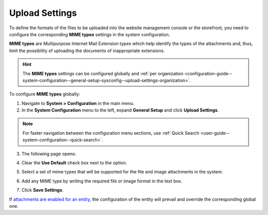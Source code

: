 .. _configuration-guide--system-configuration--general-setup-sysconfig--upload-settings:
.. _admin-configuration-upload-settings:
.. _configuration-guide--system-configuration--general-setup-sysconfig--upload-settings-globally:

Upload Settings
===============

.. contents:: :local:
   :depth: 2

To define the formats of the files to be uploaded into the website management console or the storefront, you need to configure the corresponding **MIME types** settings in the system configuration.

**MIME types** are Multipurpose Internet Mail Extension types which help identify the types of the attachments and, thus, limit the possibility of uploading the documents of inappropriate extensions.

.. hint:: The **MIME types** settings can be configured globally and :ref:`per organization <configuration-guide--system-configuration--general-setup-sysconfig--upload-settings-organization>`.

To configure **MIME types** globally:

1. Navigate to **System > Configuration** in the main menu.
2. In the **System Configuration** menu to the left, expand **General Setup** and click **Upload Settings**.

.. note::
   For faster navigation between the configuration menu sections, use :ref:`Quick Search <user-guide--system-configuration--quick-search>`.

3. The following page opens:

   .. image:: /img/system/config_system/upload_settings_1.png
      :alt: Upload settings on global level

4. Clear the **Use Default** check box next to the option.
5. Select a set of mime types that will be supported for the file and image attachments in the system.
6. Add any MIME type by writing the required file or image format in the text box.
7. Click **Save Settings**.

If `attachments are enabled for an entity <https://oroinc.com/doc/orocrm/current/admin-guide/entities/entity-actions#doc-entity-actions-create>`_, the configuration of the entity will prevail and override the corresponding global one.


